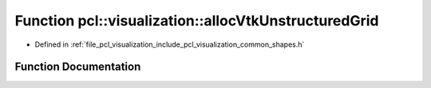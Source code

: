 .. _exhale_function_shapes_8h_1aeabaade9c81f6faf7e6d0be905df8f6e:

Function pcl::visualization::allocVtkUnstructuredGrid
=====================================================

- Defined in :ref:`file_pcl_visualization_include_pcl_visualization_common_shapes.h`


Function Documentation
----------------------


.. doxygenfunction:: pcl::visualization::allocVtkUnstructuredGrid(vtkSmartPointer<vtkUnstructuredGrid>&)
